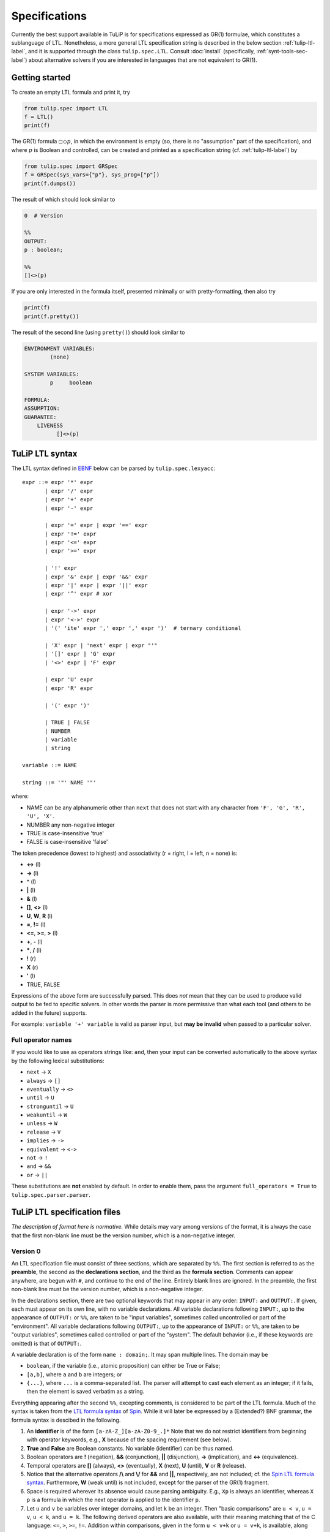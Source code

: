 Specifications
==============

Currently the best support available in TuLiP is for specifications expressed as
GR(1) formulae, which constitutes a sublanguage of LTL.  Nonetheless, a more
general LTL specification string is described in the below section
:ref:`tulip-ltl-label`, and it is supported through the class
``tulip.spec.LTL``. Consult :doc:`install` (specifically,
:ref:`synt-tools-sec-label`) about alternative solvers if you are interested in
languages that are not equivalent to GR(1).

Getting started
---------------

To create an empty LTL formula and print it, try

.. code-block:: python

  from tulip.spec import LTL
  f = LTL()
  print(f)

The GR(1) formula :math:`\square \Diamond p`, in which the environment is empty
(so, there is no "assumption" part of the specification), and where :math:`p` is
Boolean and controlled, can be created and printed as a specification string
(cf. :ref:`tulip-ltl-label`) by

.. code-block:: python

  from tulip.spec import GRSpec
  f = GRSpec(sys_vars={"p"}, sys_prog=["p"])
  print(f.dumps())

The result of which should look similar to

.. code-block:: none

  0  # Version

  %%
  OUTPUT:
  p : boolean;

  %%
  []<>(p)

If you are only interested in the formula itself, presented minimally or with
pretty-formatting, then also try

.. code-block:: python

  print(f)
  print(f.pretty())

The result of the second line (using ``pretty()``) should look similar to

.. code-block:: none

  ENVIRONMENT VARIABLES:
	  (none)

  SYSTEM VARIABLES:
	  p	boolean

  FORMULA:
  ASSUMPTION:
  GUARANTEE:
      LIVENESS
	    []<>(p)

.. _tulip-ltl-label:

TuLiP LTL syntax
----------------
The LTL syntax defined in `EBNF <https://en.wikipedia.org/wiki/Extended_Backus%E2%80%93Naur_Form>`_ below can be parsed by ``tulip.spec.lexyacc``::

  expr ::= expr '*' expr
         | expr '/' expr
         | expr '+' expr
         | expr '-' expr

         | expr '=' expr | expr '==' expr
         | expr '!=' expr
         | expr '<=' expr
         | expr '>=' expr

         | '!' expr
         | expr '&' expr | expr '&&' expr
         | expr '|' expr | expr '||' expr
         | expr '^' expr # xor

         | expr '->' expr
         | expr '<->' expr
         | '(' 'ite' expr ',' expr ',' expr ')'  # ternary conditional

         | 'X' expr | 'next' expr | expr "'"
         | '[]' expr | 'G' expr
         | '<>' expr | 'F' expr

         | expr 'U' expr
         | expr 'R' expr

         | '(' expr ')'

         | TRUE | FALSE
         | NUMBER
         | variable
         | string

  variable ::= NAME

  string ::= '"' NAME '"'

where:

- NAME can be any alphanumeric other than ``next`` that does not start with any character from ``'F', 'G', 'R', 'U', 'X'``.
- NUMBER any non-negative integer
- TRUE is case-insensitive 'true'
- FALSE is case-insensitive 'false'

The token precedence (lowest to highest) and associativity (r = right, l = left, n = none) is:

- **<->** (l)
- **->** (l)
- **^** (l)
- **|** (l)
- **&** (l)
- **[]**, **<>** (l)
- **U**, **W**, **R** (l)
- **=**, **!=** (l)
- **<=**, **>=**, **>** (l)
- **+**, **-** (l)
- **\***, **/** (l)
- **!** (r)
- **X** (r)
- **'** (l)
- TRUE, FALSE

Expressions of the above form are successfully parsed.
This does *not* mean that they can be used to produce valid output to be fed to specific solvers.
In other words the parser is more permissive than what each tool (and others to be added in the future) supports.

For example: ``variable '+' variable`` is valid as parser input, but **may be invalid** when passed to a particular solver.

Full operator names
```````````````````
If you would like to use as operators strings like: ``and``, then your input can be converted automatically to the above syntax by the following lexical substitutions:

- ``next`` -> ``X``
- ``always`` -> ``[]``
- ``eventually`` -> ``<>``
- ``until`` -> ``U``
- ``stronguntil`` -> ``U``
- ``weakuntil`` -> ``W``
- ``unless`` -> ``W``
- ``release`` -> ``V``
- ``implies`` -> ``->``
- ``equivalent`` -> ``<->``
- ``not`` -> ``!``
- ``and`` -> ``&&``
- ``or`` -> ``||``

These substitutions are **not** enabled by default.
In order to enable them, pass the argument ``full_operators = True`` to ``tulip.spec.parser.parser``.

TuLiP LTL specification files
-----------------------------

*The description of format here is normative.* While details may
vary among versions of the format, it is always the case that the first
non-blank line must be the version number, which is a non-negative integer.

Version 0
`````````

.. highlight:: none

An LTL specification file must consist of three sections, which are separated by
``%%``.  The first section is referred to as the **preamble**, the second as the
**declarations section**, and the third as the **formula section**.  Comments
can appear anywhere, are begun with ``#``, and continue to the end of the line.
Entirely blank lines are ignored.  In the preamble, the first non-blank line
must be the version number, which is a non-negative integer.

In the declarations section, there are two optional keywords that may appear in
any order: ``INPUT:`` and ``OUTPUT:``.  If given, each must appear on its own
line, with no variable declarations.  All variable declarations following
``INPUT:``, up to the appearance of ``OUTPUT:`` or ``%%``, are taken to be
"input variables", sometimes called uncontrolled or part of the "environment".
All variable declarations following ``OUTPUT:``, up to the appearance of
``INPUT:`` or ``%%``, are taken to be "output variables", sometimes called
controlled or part of the "system".  The default behavior (i.e., if these
keywords are omitted) is that of ``OUTPUT:``.

A variable declaration is of the form ``name : domain;``.  It may span multiple
lines.  The domain may be

- ``boolean``, if the variable (i.e., atomic proposition) can either be True or
  False;
- ``[a,b]``, where ``a`` and ``b`` are integers; or
- ``{...}``, where ``...`` is a comma-separated list.  The parser will attempt
  to cast each element as an integer; if it fails, then the element is saved
  verbatim as a string.

Everything appearing after the second ``%%``, excepting comments, is considered
to be part of the LTL formula.  Much of the syntax is taken from the `LTL
formula syntax <http://spinroot.com/spin/Man/ltl.html>`_ of `Spin
<http://spinroot.com/spin/>`_.  While it will later be expressed by a (Extended?)
BNF grammar, the formula syntax is descibed in the following.

1. An **identifier** is of the form ``[a-zA-Z_][a-zA-Z0-9_.]*`` Note that we do
   not restrict identifiers from beginning with operator keywords, e.g., **X**
   because of the spacing requirement (see below).
2. **True** and **False** are Boolean constants.  No variable (identifier) can
   be thus named.
3. Boolean operators are **!** (negation), **&&** (conjunction), **||**
   (disjunction), **->** (implication), and **<->** (equivalence).
4. Temporal operators are **[]** (always), **<>** (eventually), **X** (next),
   **U** (until), **V** or **R** (release).
5. Notice that the alternative operators **/\\** and **\\/** for **&&** and
   **||**, respectively, are not included; cf. the `Spin LTL formula syntax
   <http://spinroot.com/spin/Man/ltl.html>`_.  Furthermore, **W** (weak until)
   is not included, except for the parser of the GR(1) fragment.
6. Space is required wherever its absence would cause parsing ambiguity.  E.g.,
   ``Xp`` is always an identifier, whereas ``X p`` is a formula in which the next
   operator is applied to the identifier ``p``.
7. Let ``u`` and ``v`` be variables over integer domains, and let ``k`` be an integer.
   Then "basic comparisons" are ``u < v``, ``u = v``, ``u < k``, and ``u = k``. The
   following derived operators are also available, with their meaning matching
   that of the C language: ``<=``, ``>``, ``>=``, ``!=``.  Addition within comparisons,
   given in the form ``u < v+k`` or ``u = v+k``, is available, along with derived
   comparisons as in the previous item.  Subtraction is similarly supported;
   replace ``+`` with ``-``.

